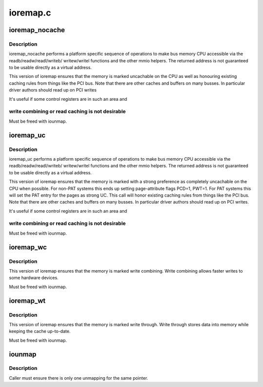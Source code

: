 .. -*- coding: utf-8; mode: rst -*-

=========
ioremap.c
=========


.. _`ioremap_nocache`:

ioremap_nocache
===============

.. c:function:: void __iomem *ioremap_nocache (resource_size_t phys_addr, unsigned long size)

    map bus memory into CPU space

    :param resource_size_t phys_addr:
        bus address of the memory

    :param unsigned long size:
        size of the resource to map



.. _`ioremap_nocache.description`:

Description
-----------

ioremap_nocache performs a platform specific sequence of operations to
make bus memory CPU accessible via the readb/readw/readl/writeb/
writew/writel functions and the other mmio helpers. The returned
address is not guaranteed to be usable directly as a virtual
address.

This version of ioremap ensures that the memory is marked uncachable
on the CPU as well as honouring existing caching rules from things like
the PCI bus. Note that there are other caches and buffers on many
busses. In particular driver authors should read up on PCI writes

It's useful if some control registers are in such an area and



.. _`ioremap_nocache.write-combining-or-read-caching-is-not-desirable`:

write combining or read caching is not desirable
------------------------------------------------


Must be freed with iounmap.



.. _`ioremap_uc`:

ioremap_uc
==========

.. c:function:: void __iomem *ioremap_uc (resource_size_t phys_addr, unsigned long size)

    map bus memory into CPU space as strongly uncachable

    :param resource_size_t phys_addr:
        bus address of the memory

    :param unsigned long size:
        size of the resource to map



.. _`ioremap_uc.description`:

Description
-----------

ioremap_uc performs a platform specific sequence of operations to
make bus memory CPU accessible via the readb/readw/readl/writeb/
writew/writel functions and the other mmio helpers. The returned
address is not guaranteed to be usable directly as a virtual
address.

This version of ioremap ensures that the memory is marked with a strong
preference as completely uncachable on the CPU when possible. For non-PAT
systems this ends up setting page-attribute flags PCD=1, PWT=1. For PAT
systems this will set the PAT entry for the pages as strong UC.  This call
will honor existing caching rules from things like the PCI bus. Note that
there are other caches and buffers on many busses. In particular driver
authors should read up on PCI writes.

It's useful if some control registers are in such an area and



.. _`ioremap_uc.write-combining-or-read-caching-is-not-desirable`:

write combining or read caching is not desirable
------------------------------------------------


Must be freed with iounmap.



.. _`ioremap_wc`:

ioremap_wc
==========

.. c:function:: void __iomem *ioremap_wc (resource_size_t phys_addr, unsigned long size)

    map memory into CPU space write combined

    :param resource_size_t phys_addr:
        bus address of the memory

    :param unsigned long size:
        size of the resource to map



.. _`ioremap_wc.description`:

Description
-----------

This version of ioremap ensures that the memory is marked write combining.
Write combining allows faster writes to some hardware devices.

Must be freed with iounmap.



.. _`ioremap_wt`:

ioremap_wt
==========

.. c:function:: void __iomem *ioremap_wt (resource_size_t phys_addr, unsigned long size)

    map memory into CPU space write through

    :param resource_size_t phys_addr:
        bus address of the memory

    :param unsigned long size:
        size of the resource to map



.. _`ioremap_wt.description`:

Description
-----------

This version of ioremap ensures that the memory is marked write through.
Write through stores data into memory while keeping the cache up-to-date.

Must be freed with iounmap.



.. _`iounmap`:

iounmap
=======

.. c:function:: void iounmap (volatile void __iomem *addr)

    Free a IO remapping

    :param volatile void __iomem \*addr:
        virtual address from ioremap\_\*



.. _`iounmap.description`:

Description
-----------

Caller must ensure there is only one unmapping for the same pointer.

